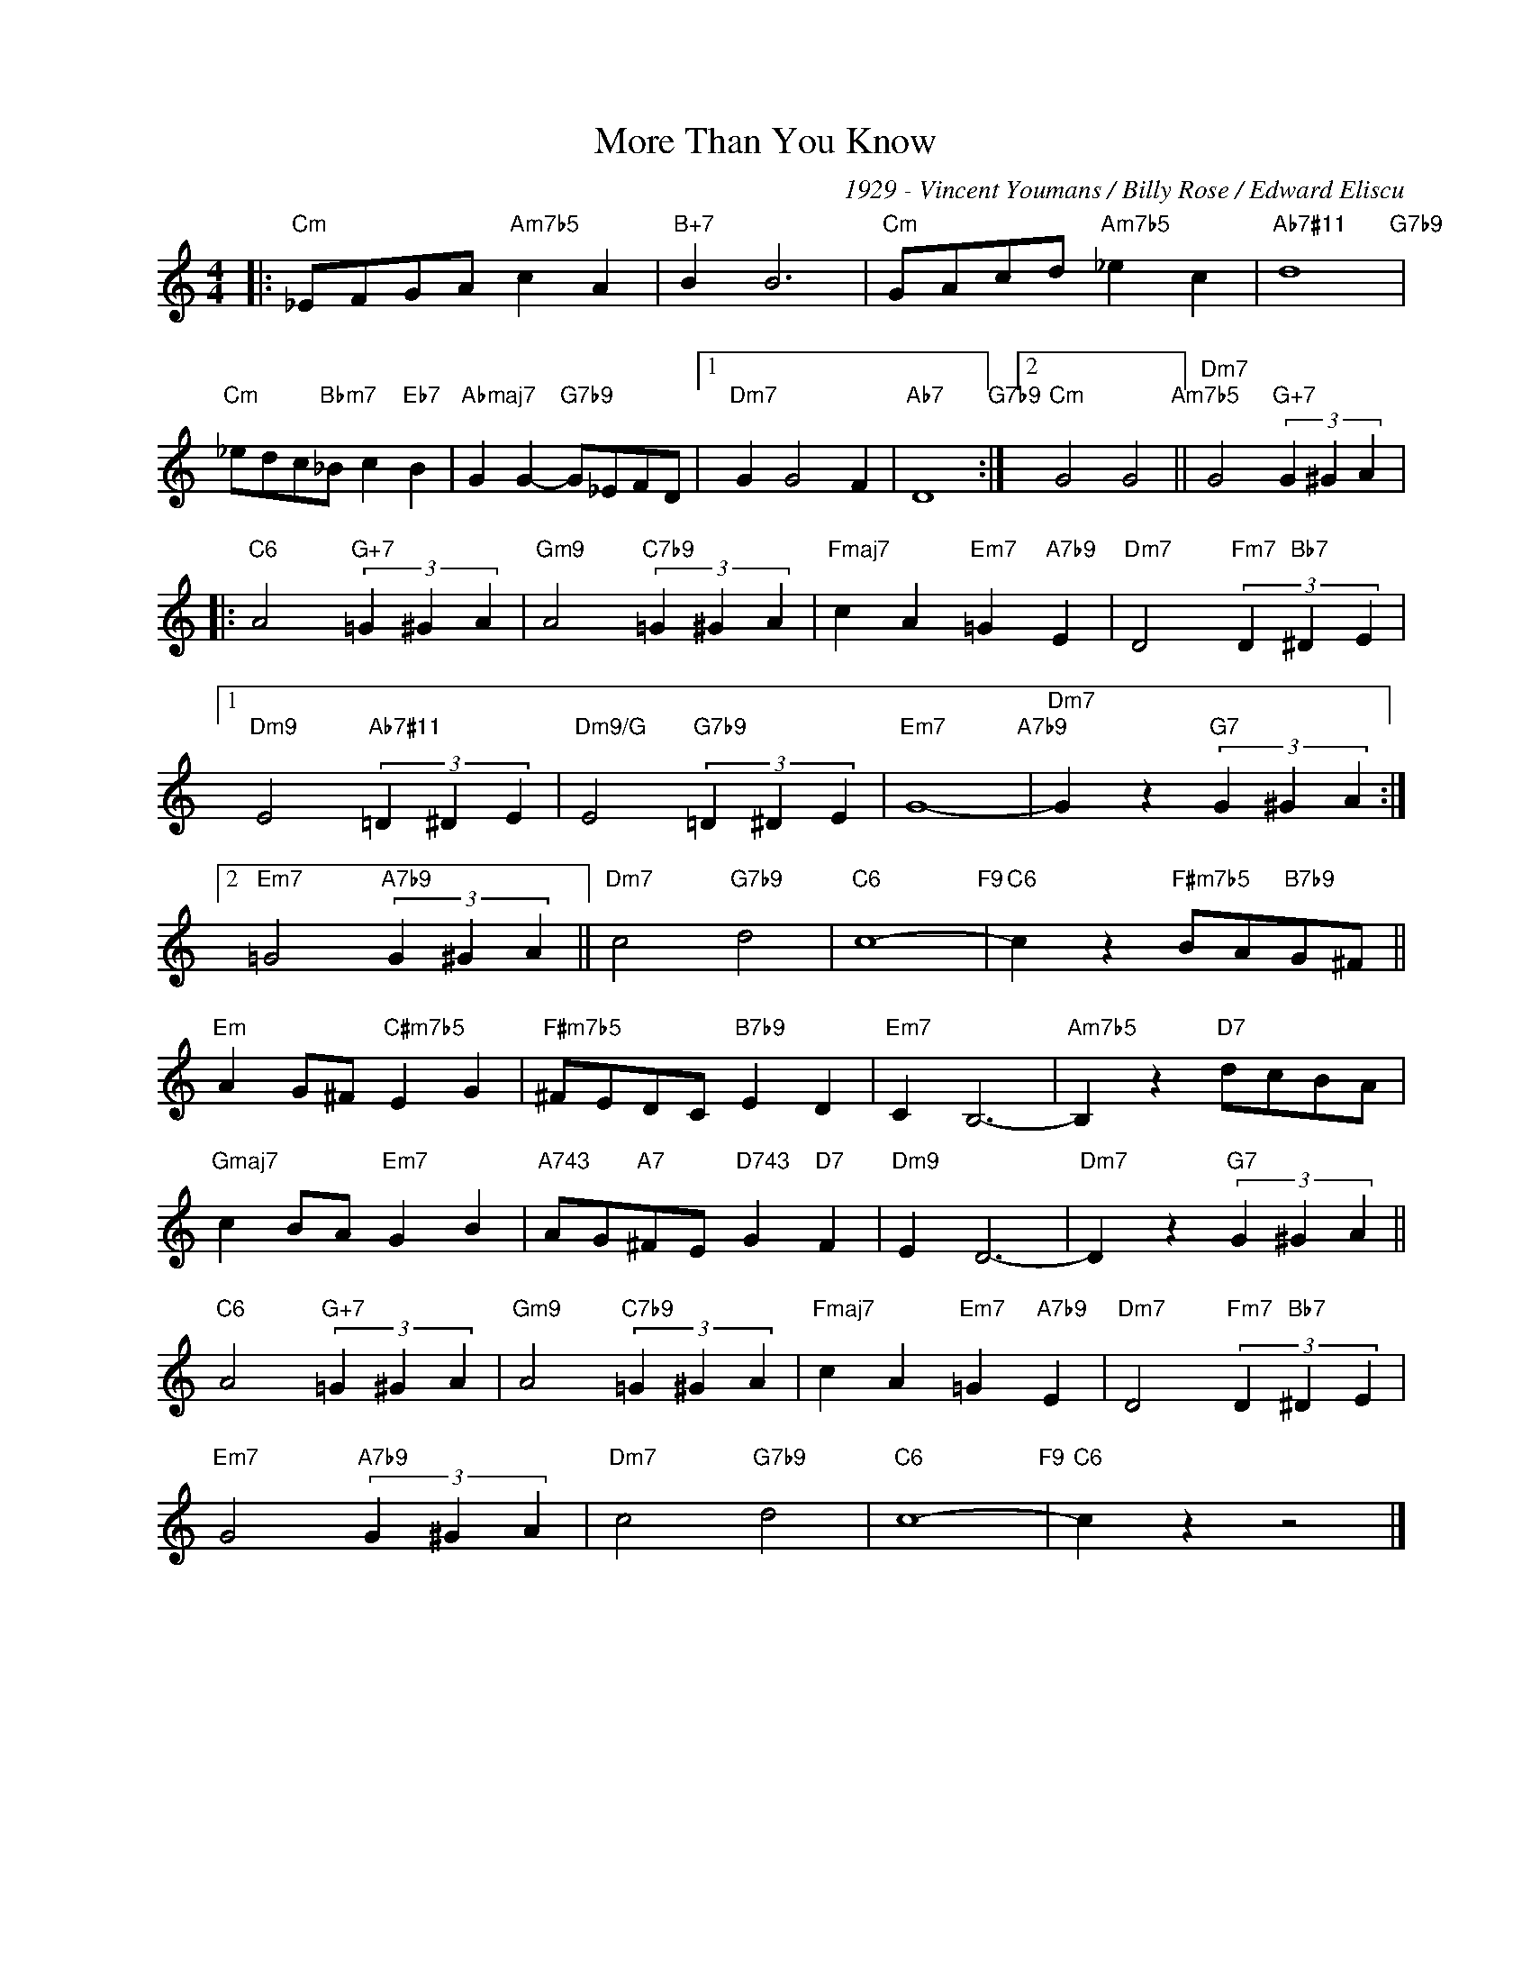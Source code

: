 X:1
T:More Than You Know
C:1929 - Vincent Youmans / Billy Rose / Edward Eliscu
Z:www.realbook.site
L:1/4
M:4/4
I:linebreak $
K:C
V:1 treble nm=" " snm=" "
V:1
|:"Cm" _E/F/G/A/"Am7b5" c A |"B+7" B B3 |"Cm" G/A/c/d/"Am7b5" _e c |"Ab7#11" d4"G7b9" |$ %4
"Cm" _e/d/c/"Bbm7"_B/ c"Eb7" B |"Abmaj7" G G-"G7b9" G/_E/F/D/ |1"Dm7" G G2 F |"Ab7" D4"G7b9" :|2 %8
"Cm" G2 G2"Am7b5" ||"Dm7" G2"G+7" (3G ^G A |:$"C6" A2"G+7" (3=G ^G A |"Gm9" A2"C7b9" (3=G ^G A | %12
"Fmaj7" c A"Em7" =G"A7b9" E |"Dm7" D2"Fm7" (3D"Bb7" ^D E |1$"Dm9" E2"Ab7#11" (3=D ^D E | %15
"Dm9/G" E2"G7b9" (3=D ^D E |"Em7" G4-"A7b9" |"Dm7" G z"G7" (3G ^G A :|2$"Em7" =G2"A7b9" (3G ^G A || %19
"Dm7" c2"G7b9" d2 |"C6" c4-"F9" |"C6" c z"F#m7b5" B/A/"B7b9"G/^F/ ||$"Em" A G/^F/"C#m7b5" E G | %23
"F#m7b5" ^F/E/D/C/"B7b9" E D |"Em7" C B,3- |"Am7b5" B, z"D7" d/c/B/A/ |$"Gmaj7" c B/A/"Em7" G B | %27
"A743" A/G/"A7"^F/E/"D743" G"D7" F |"Dm9" E D3- |"Dm7" D z"G7" (3G ^G A ||$"C6" A2"G+7" (3=G ^G A | %31
"Gm9" A2"C7b9" (3=G ^G A |"Fmaj7" c A"Em7" =G"A7b9" E |"Dm7" D2"Fm7" (3D"Bb7" ^D E |$ %34
"Em7" G2"A7b9" (3G ^G A |"Dm7" c2"G7b9" d2 |"C6" c4-"F9" |"C6" c z z2 |] %38

